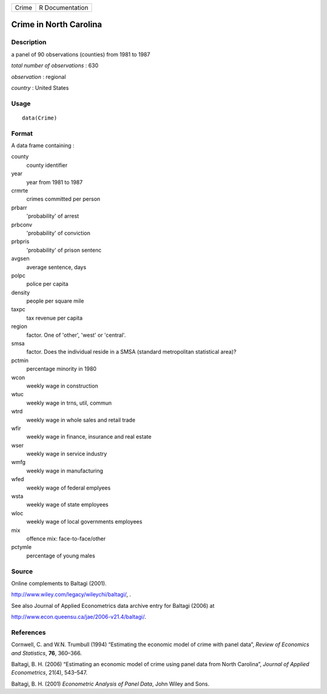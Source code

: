 +---------+-------------------+
| Crime   | R Documentation   |
+---------+-------------------+

Crime in North Carolina
-----------------------

Description
~~~~~~~~~~~

a panel of 90 observations (counties) from 1981 to 1987

*total number of observations* : 630

*observation* : regional

*country* : United States

Usage
~~~~~

::

    data(Crime)

Format
~~~~~~

A data frame containing :

county
    county identifier

year
    year from 1981 to 1987

crmrte
    crimes committed per person

prbarr
    'probability' of arrest

prbconv
    'probability' of conviction

prbpris
    'probability' of prison sentenc

avgsen
    average sentence, days

polpc
    police per capita

density
    people per square mile

taxpc
    tax revenue per capita

region
    factor. One of 'other', 'west' or 'central'.

smsa
    factor. Does the individual reside in a SMSA (standard metropolitan
    statistical area)?

pctmin
    percentage minority in 1980

wcon
    weekly wage in construction

wtuc
    weekly wage in trns, util, commun

wtrd
    weekly wage in whole sales and retail trade

wfir
    weekly wage in finance, insurance and real estate

wser
    weekly wage in service industry

wmfg
    weekly wage in manufacturing

wfed
    weekly wage of federal emplyees

wsta
    weekly wage of state employees

wloc
    weekly wage of local governments employees

mix
    offence mix: face-to-face/other

pctymle
    percentage of young males

Source
~~~~~~

Online complements to Baltagi (2001).

`http://www.wiley.com/legacy/wileychi/baltagi/ <http://www.wiley.com/legacy/wileychi/baltagi/>`_,
.

See also Journal of Applied Econometrics data archive entry for Baltagi
(2006) at

`http://www.econ.queensu.ca/jae/2006-v21.4/baltagi/ <http://www.econ.queensu.ca/jae/2006-v21.4/baltagi/>`_.

References
~~~~~~~~~~

Cornwell, C. and W.N. Trumbull (1994) “Estimating the economic model of
crime with panel data”, *Review of Economics and Statistics*, **76**,
360–366.

Baltagi, B. H. (2006) “Estimating an economic model of crime using panel
data from North Carolina”, *Journal of Applied Econometrics*, 21(4),
543–547.

Baltagi, B. H. (2001) *Econometric Analysis of Panel Data*, John Wiley
and Sons.
